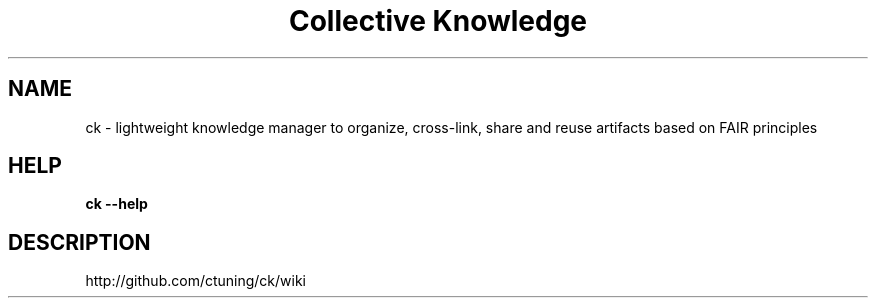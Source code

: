 .TH "Collective Knowledge" 1
.SH NAME
ck - lightweight knowledge manager to organize, cross-link, share and reuse artifacts based on FAIR principles
.SH HELP
.B ck --help
.SH DESCRIPTION
http://github.com/ctuning/ck/wiki
